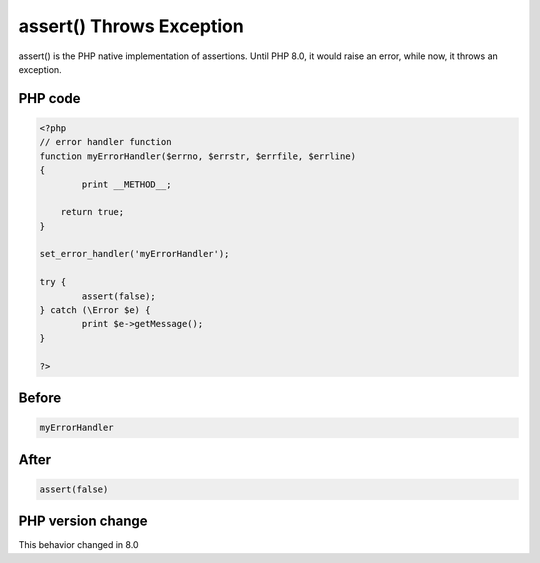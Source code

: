 .. _`assert()-throws-exception`:

assert() Throws Exception
=========================
.. meta::
	:description:
		assert() Throws Exception: assert() is the PHP native implementation of assertions.
	:twitter:card: summary_large_image
	:twitter:site: @exakat
	:twitter:title: assert() Throws Exception
	:twitter:description: assert() Throws Exception: assert() is the PHP native implementation of assertions
	:twitter:creator: @exakat
	:twitter:image:src: https://php-changed-behaviors.readthedocs.io/en/latest/_static/logo.png
	:og:image: https://php-changed-behaviors.readthedocs.io/en/latest/_static/logo.png
	:og:title: assert() Throws Exception
	:og:type: article
	:og:description: assert() is the PHP native implementation of assertions
	:og:url: https://php-tips.readthedocs.io/en/latest/tips/assertThrows.html
	:og:locale: en

assert() is the PHP native implementation of assertions. Until PHP 8.0, it would raise an error, while now, it throws an exception.

PHP code
________
.. code-block:: php

   <?php
   // error handler function
   function myErrorHandler($errno, $errstr, $errfile, $errline)
   {
           print __METHOD__;
   
       return true;
   }
   
   set_error_handler('myErrorHandler');
   
   try {
           assert(false);
   } catch (\Error $e) {
           print $e->getMessage();
   }
   
   ?>

Before
______
.. code-block:: output

   myErrorHandler

After
______
.. code-block:: output

   assert(false)


PHP version change
__________________
This behavior changed in 8.0


